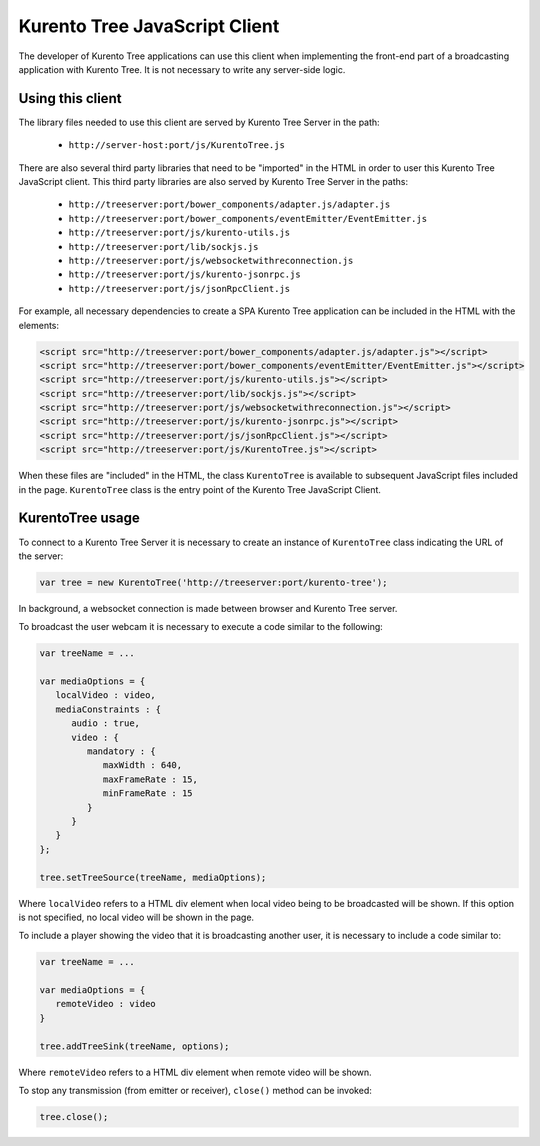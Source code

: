 %%%%%%%%%%%%%%%%%%%%%%%%%%%%%%
Kurento Tree JavaScript Client
%%%%%%%%%%%%%%%%%%%%%%%%%%%%%%

The developer of Kurento Tree applications can use this client when implementing
the front-end part of a broadcasting application with Kurento Tree. It is not
necessary to write any server-side logic.

Using this client
=================

The library files needed to use this client are served by Kurento Tree Server in
the path:

 - ``http://server-host:port/js/KurentoTree.js``

There are also several third party libraries that need to be "imported" in the
HTML in order to user this Kurento Tree JavaScript client. This third party
libraries are also served by Kurento Tree Server in the paths:

 - ``http://treeserver:port/bower_components/adapter.js/adapter.js``
 - ``http://treeserver:port/bower_components/eventEmitter/EventEmitter.js``
 - ``http://treeserver:port/js/kurento-utils.js``
 - ``http://treeserver:port/lib/sockjs.js``
 - ``http://treeserver:port/js/websocketwithreconnection.js``
 - ``http://treeserver:port/js/kurento-jsonrpc.js``
 - ``http://treeserver:port/js/jsonRpcClient.js``

For example, all necessary dependencies to create a SPA Kurento Tree application
can be included in the HTML with the elements:

.. code-block:: html 

   <script src="http://treeserver:port/bower_components/adapter.js/adapter.js"></script>
   <script src="http://treeserver:port/bower_components/eventEmitter/EventEmitter.js"></script>
   <script src="http://treeserver:port/js/kurento-utils.js"></script>
   <script src="http://treeserver:port/lib/sockjs.js"></script>
   <script src="http://treeserver:port/js/websocketwithreconnection.js"></script>
   <script src="http://treeserver:port/js/kurento-jsonrpc.js"></script>
   <script src="http://treeserver:port/js/jsonRpcClient.js"></script>
   <script src="http://treeserver:port/js/KurentoTree.js"></script>

When these files are "included" in the HTML, the class ``KurentoTree`` is
available to subsequent JavaScript files included in the page. ``KurentoTree``
class is the entry point of the Kurento Tree JavaScript Client.

KurentoTree usage
=================

To connect to a Kurento Tree Server it is necessary to create an instance of
``KurentoTree`` class indicating the URL of the server:

.. sourcecode:: javascript

   var tree = new KurentoTree('http://treeserver:port/kurento-tree');

In background, a websocket connection is made between browser and Kurento Tree
server.

To broadcast the user webcam it is necessary to execute a code similar to the
following:

.. sourcecode:: javascript

   var treeName = ...

   var mediaOptions = {
      localVideo : video,
      mediaConstraints : {
         audio : true,
         video : {
            mandatory : {
               maxWidth : 640,
               maxFrameRate : 15,
               minFrameRate : 15
            }
         }
      }
   };

   tree.setTreeSource(treeName, mediaOptions);
   
Where ``localVideo`` refers to a HTML div element when local video being to be
broadcasted will be shown. If this option is not specified, no local video will
be shown in the page.

To include a player showing the video that it is broadcasting another user, it
is necessary to include a code similar to:

.. sourcecode:: javascript

   var treeName = ...
   
   var mediaOptions = { 
      remoteVideo : video
   }
   
   tree.addTreeSink(treeName, options);

Where ``remoteVideo`` refers to a HTML div element when remote video will be
shown.

To stop any transmission (from emitter or receiver), ``close()`` method can be
invoked:

.. sourcecode:: javascript

   tree.close();
